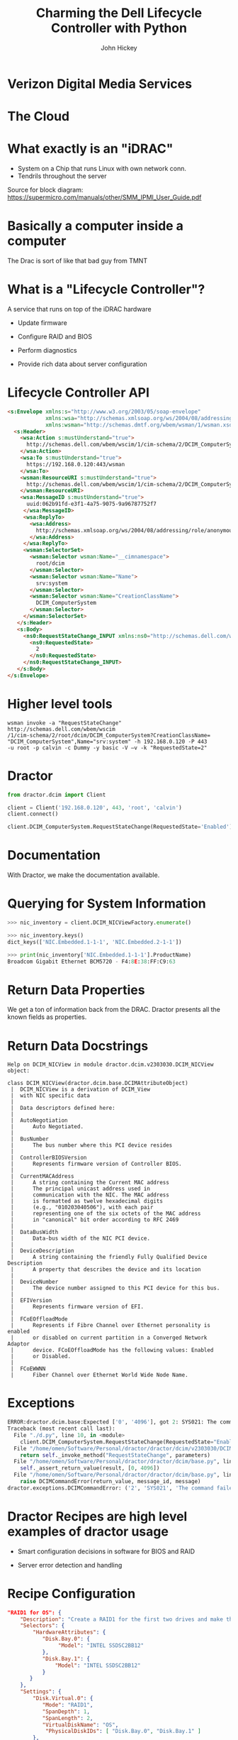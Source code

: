 #+REVEAL_ROOT: ./reveal.js
#+REVEAL_TRANS: linear
#+REVEAL_EXTRA_CSS: ./local.css
#+OPTIONS: toc:nil num:nil
#+OPTIONS: reveal_width:1280 reveal_height:800
#+REVEAL_MIN_SCALE: .25
#+REVEAL_MAX_SCALE: 1
#+REVEAL_MARGIN: .1
#+REVEAL_PLUGINS: (highlight notes)

#+TITLE: Charming the Dell Lifecycle Controller with Python
#+AUTHOR: John Hickey
#+EMAIL: jjh-present daedalian us

* Verizon Digital Media Services

[[https://images.verizondigitalmedia.com/2015/12/VDMS_NetworkMap_Update_May2017.png]]

#+BEGIN_NOTES
 * Dractor was developed at VDMS
 * What is VDMS? Read stats
#+END_NOTES

* The Cloud

[[./images/the_cloud.jpg]]

#+BEGIN_NOTES
 * the cloud: Servers in a rack.
 * We run on baremetal because performance
 * Remote management is critical because we colocate in many datacenters
 * Automation is critical because of the scale we operate at
#+END_NOTES

* What exactly is an "iDRAC"

[[./images/sh7757_block_diagram.png]]

#+BEGIN_NOTES
 * System on a Chip that runs Linux with own network conn.
 * Tendrils throughout the server
  * Control Server Power
  * Snoop display
  * Present virtual USB input and storage devices

Source for block diagram: https://supermicro.com/manuals/other/SMM_IPMI_User_Guide.pdf
#+END_NOTES

* Basically a computer inside a computer

[[./images/krang.jpg]]

#+BEGIN_NOTES
The Drac is sort of like that bad guy from TMNT
#+END_NOTES

* What is a "Lifecycle Controller"?

A service that runs on top of the iDRAC hardware

 * Update firmware

 * Configure RAID and BIOS

 * Perform diagnostics

 * Provide rich data about server configuration

#+BEGIN_NOTES

#+END_NOTES

* Lifecycle Controller API

#+BEGIN_SRC html
<s:Envelope xmlns:s="http://www.w3.org/2003/05/soap-envelope"
            xmlns:wsa="http://schemas.xmlsoap.org/ws/2004/08/addressing"
            xmlns:wsman="http://schemas.dmtf.org/wbem/wsman/1/wsman.xsd">
  <s:Header>
    <wsa:Action s:mustUnderstand="true">
      http://schemas.dell.com/wbem/wscim/1/cim-schema/2/DCIM_ComputerSystem/RequestStateChange
    </wsa:Action>
    <wsa:To s:mustUnderstand="true">
      https://192.168.0.120:443/wsman
    </wsa:To>
    <wsman:ResourceURI s:mustUnderstand="true">
      http://schemas.dell.com/wbem/wscim/1/cim-schema/2/DCIM_ComputerSystem
    </wsman:ResourceURI>
    <wsa:MessageID s:mustUnderstand="true">
      uuid:062b91fd-e3f1-4a75-9075-9a96787752f7
     </wsa:MessageID>
     <wsa:ReplyTo>
       <wsa:Address>
         http://schemas.xmlsoap.org/ws/2004/08/addressing/role/anonymous
       </wsa:Address>
     </wsa:ReplyTo>
     <wsman:SelectorSet>
       <wsman:Selector wsman:Name="__cimnamespace">
         root/dcim
       </wsman:Selector>
       <wsman:Selector wsman:Name="Name">
         srv:system
       </wsman:Selector>
       <wsman:Selector wsman:Name="CreationClassName">
         DCIM_ComputerSystem
       </wsman:Selector>
     </wsman:SelectorSet>
   </s:Header>
   <s:Body>
     <ns0:RequestStateChange_INPUT xmlns:ns0="http://schemas.dell.com/wbem/wscim/1/cim-schema/2/DCIM_ComputerSystem">
       <ns0:RequestedState>
         2
       </ns0:RequestedState>
     </ns0:RequestStateChange_INPUT>
   </s:Body>
</s:Envelope>
#+END_SRC

#+BEGIN_NOTES
 * XML to turn on server
 * Lifecycle controller has a SOAP API that follows an object oriented sytle.
  * Calls are grouped into classes
  * Information returned by the LC is also structured in a OO fashion
 * API allows full programmatic control over server settings (BIOS, RAID, firmware) and a
   wealth of information about the server (NIC Mac address, CPU type)
#+END_NOTES

* Higher level tools

#+BEGIN_SRC shell
wsman invoke -a "RequestStateChange" http://schemas.dell.com/wbem/wscim
/1/cim-schema/2/root/dcim/DCIM_ComputerSystem?CreationClassName=
"DCIM_ComputerSystem",Name="srv:system" -h 192.168.0.120 -P 443
-u root -p calvin -c Dummy -y basic -V –v -k "RequestedState=2"
#+END_SRC

#+BEGIN_NOTES
 * Better than raw XML for turning on a server.
 * Can interact with the LC API without XML
 * cumbersome URL to call DCIM_ComputerSystem.RequestStateChange(RequestedState=2)
#+END_NOTES

* Dractor

#+BEGIN_SRC python
from dractor.dcim import Client

client = Client('192.168.0.120', 443, 'root', 'calvin')
client.connect()

client.DCIM_ComputerSystem.RequestStateChange(RequestedState='Enabled')
#+END_SRC

#+BEGIN_NOTES
 * Abstract away having to know XML or URLs
 * Present Object Oriented LC API as Python Objects
 * Map to Python data-types (dict, Exception, etc)
#+END_NOTES

* Documentation

[[./images/code_documentation.png]]

#+BEGIN_NOTES
With Dractor, we make the documentation available.
#+END_NOTES

* Querying for System Information

#+BEGIN_SRC python
>>> nic_inventory = client.DCIM_NICViewFactory.enumerate()

>>> nic_inventory.keys()
dict_keys(['NIC.Embedded.1-1-1', 'NIC.Embedded.2-1-1'])

>>> print(nic_inventory['NIC.Embedded.1-1-1'].ProductName)
Broadcom Gigabit Ethernet BCM5720 - F4:8E:38:FF:C9:63

#+END_SRC

#+BEGIN_NOTES
 * The 'enumerate' call is a WSMan-ism for returning all objects of a
   particular type.  Dractor returns a dictionary of objects.
 * We are getting the MAC of the first NIC on the system.
#+END_NOTES

* Return Data Properties

[[./images/nic_inventory.png]]

#+BEGIN_NOTES
We get a ton of information back from the DRAC.  Dractor presents all
the known fields as properties.
#+END_NOTES

* Return Data Docstrings

#+BEGIN_SRC text
Help on DCIM_NICView in module dractor.dcim.v2303030.DCIM_NICView object:

class DCIM_NICView(dractor.dcim.base.DCIMAttributeObject)
 |  DCIM_NICView is a derivation of DCIM_View
 |  with NIC specific data
 |
 |  Data descriptors defined here:
 |
 |  AutoNegotiation
 |      Auto Negotiated.
 |
 |  BusNumber
 |      The bus number where this PCI device resides
 |
 |  ControllerBIOSVersion
 |      Represents firmware version of Controller BIOS.
 |
 |  CurrentMACAddress
 |      A string containing the Current MAC address
 |      The principal unicast address used in
 |      communication with the NIC. The MAC address
 |      is formatted as twelve hexadecimal digits
 |      (e.g., "010203040506"), with each pair
 |      representing one of the six octets of the MAC address
 |      in "canonical" bit order according to RFC 2469
 |
 |  DataBusWidth
 |      Data-bus width of the NIC PCI device.
 |
 |  DeviceDescription
 |      A string containing the friendly Fully Qualified Device Description
 |      A property that describes the device and its location
 |
 |  DeviceNumber
 |      The device number assigned to this PCI device for this bus.
 |
 |  EFIVersion
 |      Represents firmware version of EFI.
 |
 |  FCoEOffloadMode
 |      Represents if Fibre Channel over Ethernet personality is enabled
 |      or disabled on current partition in a Converged Network Adaptor
 |      device. FCoEOffloadMode has the following values: Enabled
 |      or Disabled.
 |
 |  FCoEWWNN
 |      Fiber Channel over Ethernet World Wide Node Name.
#+END_SRC

#+BEGIN_NOTES
 * Here is the help for the DCIM_NICView object.
 * We also have rich docstrings for the Objects returned by the DRAC
#+END_NOTES

* Exceptions

#+BEGIN_SRC python
ERROR:dractor.dcim.base:Expected ['0', '4096'], got 2: SYS021: The command failed to set RequestedState
Traceback (most recent call last):
  File "./d.py", line 10, in <module>
    client.DCIM_ComputerSystem.RequestStateChange(RequestedState="Enabled")
  File "/home/omen/Software/Personal/dractor/dractor/dcim/v2303030/DCIM_ComputerSystem.py", line 175, in RequestStateChange
    return self._invoke_method("RequestStateChange", parameters)
  File "/home/omen/Software/Personal/dractor/dractor/dcim/base.py", line 317, in _invoke_method
    self._assert_return_value(result, [0, 4096])
  File "/home/omen/Software/Personal/dractor/dractor/dcim/base.py", line 261, in _assert_return_value
    raise DCIMCommandError(return_value, message_id, message)
dractor.exceptions.DCIMCommandError: ('2', 'SYS021', 'The command failed to set RequestedState')
#+END_SRC

#+BEGIN_NOTES
 * Powering on a server that is already powered on results in an exception.
 * This allows for high level remediation when scripting
#+END_NOTES

* Dractor Recipes are high level examples of dractor usage

 * Smart configuration decisions in software for BIOS and RAID

 * Server error detection and handling

#+BEGIN_NOTES
 * We are able to pick a RAID configuration based on the physical drives present in the server.
 * We can  tell if a server has a hardware health issue or if it is stuck at a BIOS prompt.
#+END_NOTES

* Recipe Configuration

#+BEGIN_SRC json
"RAID1 for OS": {
    "Description": "Create a RAID1 for the first two drives and make the third a spare",
    "Selectors": {
        "HardwareAttributes": {
           "Disk.Bay.0": {
                "Model": "INTEL SSDSC2BB12"
           },
           "Disk.Bay.1": {
               "Model": "INTEL SSDSC2BB12"
           }
       }
    },
    "Settings": {
        "Disk.Virtual.0": {
           "Mode": "RAID1",
           "SpanDepth": 1,
           "SpanLength": 2,
           "VirtualDiskName": "OS",
            "PhysicalDiskIDs": [ "Disk.Bay.0", "Disk.Bay.1" ]
        },
        "Disk.Bay.2": {
            "RaidStatus": "Spare"
        }
    }
}
#+END_SRC

#+BEGIN_NOTES
 * Match on hardware leveraging LC data
 * Configuration is now declaritive.  Does not dictate.
#+END_NOTES

* Dractor: Implementation Details

[[./images/delorean.jpg]]

#+BEGIN_NOTES
 * Just a brief overview of one aspect of dractor
#+END_NOTES

* Managed Object Format

#+BEGIN_SRC c
    [Description(
        "") ]
class DCIM_ComputerSystem : CIM_ComputerSystem {

    [Override ("RequestStateChange"), Description ("Requests that the state of the element be "
        "changed to the value specified in the RequestedState "
        "parameter.") ]
    uint32 RequestStateChange (
        [IN, Description ( "The power state for ManagedElement." ),
             ValueMap { "2", "3", "11" },
             Values { "Enabled", "Disabled", "Reset" }]
        uint16 RequestedState,

        [IN ( false ), OUT, Description (
             "Reference to the job (can be null if the task is completed)."
              )]
        CIM_ConcreteJob REF Job,

        [IN, Description (
             "A timeout period that specifies the maximum amount "
             "of time that the client expects the transition to "
             "the new state to take. The interval format must be "
             "used to specify the TimeoutPeriod. A value of 0 or "
             "a null parameter indicates that the client has no "
             "time requirements for the transition. \n"
             "If this property does not contain 0 or null and "
             "the implementation does not support this "
             "parameter, a return code of \'Use Of Timeout "
             "Parameter Not Supported\' must be returned." )]
        datetime TimeoutPeriod,

        [OUT, Description (
             "Error MessageID is returned if the method fails "
             "to execute." )]
        string MessageID,

        [OUT, Description (
             "Error Message in english corresponding to the "
             "MessageID" )]
        string Message,

        [OUT, Description (
             "Any dynamic string substitutions for the Message" )]
        string MessageArguments[]
    );
};
#+END_SRC

#+BEGIN_NOTES
 * Dell provides a set of Managed Object Format files
 * MOF files define the methods supported by the LC
 * Define "objects" returned when querying the LC API for information about the server.
 * Notice that the MOF files provide a lot of metadata about the API, including our doc strings.
#+END_NOTES

* Handling MOF files

#+BEGIN_SRC c
// DCIM MOF parsing
root:
    MOFClass
;

MOFClass:
    ('[' qualifiers+=QualifierTypes[','] ']')?
    'class' name=ID (':' parent_class=ID)? '{'
        members*=Function
    '};'
;

Function:
    ('[' qualifiers+=QualifierTypes[','] ']')?
    return_type=ID ('REF')? name=/\w+(\[\])?/
    ('(' arguments+=FunctionArg[','] ')')?
    ('=' default=/\w+/)?
    ';'
;

FunctionArg:
    ('[' qualifiers+=QualifierTypes[','] ']')?
    ctype=ID ('REF')? name=/\w+(\[\])?/
;

QualifierTypes:
    (StringArg | IntArg | List | NegativeKeyword | Keyword)
;

StringArg:
    name=ID '(' values+=STRING ')'
;

// For MaxLen, etc
IntArg:
    name=ID '(' value=INT ')'
;

// Lists used by mappings
List:
    name=ID '{' values+=STRING[','] '}'
;

NegativeKeyword:
    name=ID '(' 'false' ')'
;

Keyword:
    name=ID
;

// Base
Comment:
  /\/\/.*$/
;
#+END_SRC

#+BEGIN_NOTES
It turns out that writing a grammar to parse MOF files is not too terrible.
We a tool called textX to do the parsing.  The documentation and tutorials that
come with textX made it easy to get started.
#+END_NOTES

* Metamodel

#+BEGIN_SRC python
class MOFClass(Qualified):
    """ MOF Class """

    def __init__(self, name, qualifiers, parent_class, members):
        """
        Our MOF classes consist of members, which are functions, and qualifiers
        """
        self.parent_class = parent_class
        self.members = members
        super(MOFClass, self).__init__(name, qualifiers)

    @property
    def name(self):
        """ Return the Pythonic Name """
        return self._name.replace("[]", "")
#+END_SRC

#+BEGIN_NOTES
 * Metamodel classes are used by textX to buid the Abstract Syntax Tree
 * Note MOFClass <-> MOFClass
 * We take the AST data and present properties that make templating easy.
  * MOF files sometimes contain names with a '[]'.  We strip that out at this level.
#+END_NOTES

* Templates

#+BEGIN_SRC jinja2
# pylint: disable=no-name-in-module
from dractor.dcim.base import {{  mof_class.dcim_parents|join(", ") }}
{% if mof_class.attributes %}
from dractor.dcim.base import DCIMFactory
{% endif %}

class {{ mof_class.name }}({{ mof_class.dcim_parents|join(", ") }}):
    """
    {{ mof_class.docstring|indent(width=4, indentfirst=False) }}
    """

    .....
#+END_SRC

#+BEGIN_NOTES
 * Dractor core functionality is implemented in base classes
  * They generic ways to interact with the LC API.
  * Handle SOAP envelopes, parse return data, generate exceptions,
  * This means that autogenerated code is mostly metadata plus a
    simple call at the end
#+END_NOTES

* Auto-generated code

#+BEGIN_SRC python
from dractor.dcim.base import DCIMMethodObject

class DCIM_ComputerSystem(DCIMMethodObject):
    """

    """


    def RequestStateChange(self, RequestedState=None, TimeoutPeriod=None):
        """
        Requests that the state of the element be
        changed to the value specified in the RequestedState
        parameter.

        Args:
                RequestedState (int):
                    From the Dell MOF description::

                        The power state for ManagedElement.

                    Value Mappings::

                                                        '11' <-> 'Reset'
                                                        '2' <-> 'Enabled'
                                                        '3' <-> 'Disabled'

                TimeoutPeriod (datetime):
                    From the Dell MOF description::

                        A timeout period that specifies the maximum amount
                        of time that the client expects the transition to
                        the new state to take. The interval format must be
                        used to specify the TimeoutPeriod. A value of 0 or
                        a null parameter indicates that the client has no
                        time requirements for the transition. \n
                        If this property does not contain 0 or null and
                        the implementation does not support this
                        parameter, a return code of 'Use Of Timeout
                        Parameter Not Supported' must be returned.


        Returns:
            dict:
                A dictionary possibly containing these keys:

                **Job** (*CIM_ConcreteJob*)
                    From the Dell MOF description::

                        Reference to the job (can be null if the task is completed).

                **MessageID** (*string*)
                    From the Dell MOF description::

                        Error MessageID is returned if the method fails
                            to execute.

                **Message** (*string*)
                    From the Dell MOF description::

                        Error Message in english corresponding to the
                            MessageID

                **MessageArguments** (*list of string*)
                    From the Dell MOF description::

                        Any dynamic string substitutions for the Message
                                            """

        # It looks like a bit of a waste to set all these qualifiers here, but it looks better than a
        # giant class level dictionary
        parameters = defaultdict(dict)
        parameters['valuemap'] = {}
        parameters['qualifiers'] = {'override': ['RequestStateChange'], 'description': ['Requests that the state of the element be ', 'changed to the value specified in the RequestedState ', 'parameter.']}
        parameters['input']['RequestedState'] = {}
        parameters['input']['RequestedState']['value'] = RequestedState
        parameters['input']['RequestedState']['qualifiers'] = {'description': ['The power state for ManagedElement.'],
             'in': True,
             'valuemap': ['2', '3', '11'],
             'values': ['Enabled', 'Disabled', 'Reset']}
        parameters['input']['RequestedState']['valuemap'] = {'11': 'Reset', '2': 'Enabled', '3': 'Disabled'}
        parameters['input']['TimeoutPeriod'] = {}
        parameters['input']['TimeoutPeriod']['value'] = TimeoutPeriod
        parameters['input']['TimeoutPeriod']['qualifiers'] = {'description': ['A timeout period that specifies the maximum amount ',
                             'of time that the client expects the transition to ',
                             'the new state to take. The interval format must be ',
                             'used to specify the TimeoutPeriod. A value of 0 or ',
                             'a null parameter indicates that the client has no ',
                             'time requirements for the transition. \\n',
                             'If this property does not contain 0 or null and ',
                             'the implementation does not support this ',
                             "parameter, a return code of 'Use Of Timeout ",
                             "Parameter Not Supported' must be returned."],
             'in': True}
        parameters['input']['TimeoutPeriod']['valuemap'] = {}
        parameters['output']['Job'] = {}
        parameters['output']['Job']['qualifiers'] = {'description': ['Reference to the job (can be null if the task is '
                             'completed).'],
             'in': False,
             'out': True}
        parameters['output']['Job']['valuemap'] = {}
        parameters['output']['MessageID'] = {}
        parameters['output']['MessageID']['qualifiers'] = {'description': ['Error MessageID is returned if the method fails ',
                             'to execute.'],
             'out': True}
        parameters['output']['MessageID']['valuemap'] = {}
        parameters['output']['Message'] = {}
        parameters['output']['Message']['qualifiers'] = {'description': ['Error Message in english corresponding to the ', 'MessageID'],
             'out': True}
        parameters['output']['Message']['valuemap'] = {}
        parameters['output']['MessageArguments'] = {}
        parameters['output']['MessageArguments']['qualifiers'] = {'description': ['Any dynamic string substitutions for the Message'],
             'out': True}
        parameters['output']['MessageArguments']['valuemap'] = {}
        # Return value for method is returned at 'ReturnValue'
        parameters['output']['ReturnValue'] = {}
        parameters['output']['ReturnValue']['qualifiers'] = {'override': ['RequestStateChange'], 'description': ['Requests that the state of the element be ', 'changed to the value specified in the RequestedState ', 'parameter.']}
        parameters['output']['ReturnValue']['valuemap'] = {}

        return self._invoke_method("RequestStateChange", parameters)
#+END_SRC
#+BEGIN_NOTES
 * Example autogenerated class and call.
 * Note that most of it is pure metadata with a call to _invoke_method at the end
#+END_NOTES

* Demo

[[./videos/dractor_skill.mp4][Dractor Alexa Skill]]

#+BEGIN_NOTES
 * Inspired by Kelsey Hightowers Keynote at PyCon
 * Using voice control was a nice way to demonstrate the python glue
#+END_NOTES

* Conclusion

 * The object style API interface of the Lifecycle controller made it a natural fit for Python

 * Parsing MOF files made things much more efficient

 * Client libraries matter

* Links

[[https://github.com/VerizonDigital/dractor][Dractor on GitHub]]

[[https://github.com/igordejanovic/textX][textX meta-language]]

[[Https://github.com/omenlabs/dractor-alexa-skill][Dractor Alexa Skill]]
